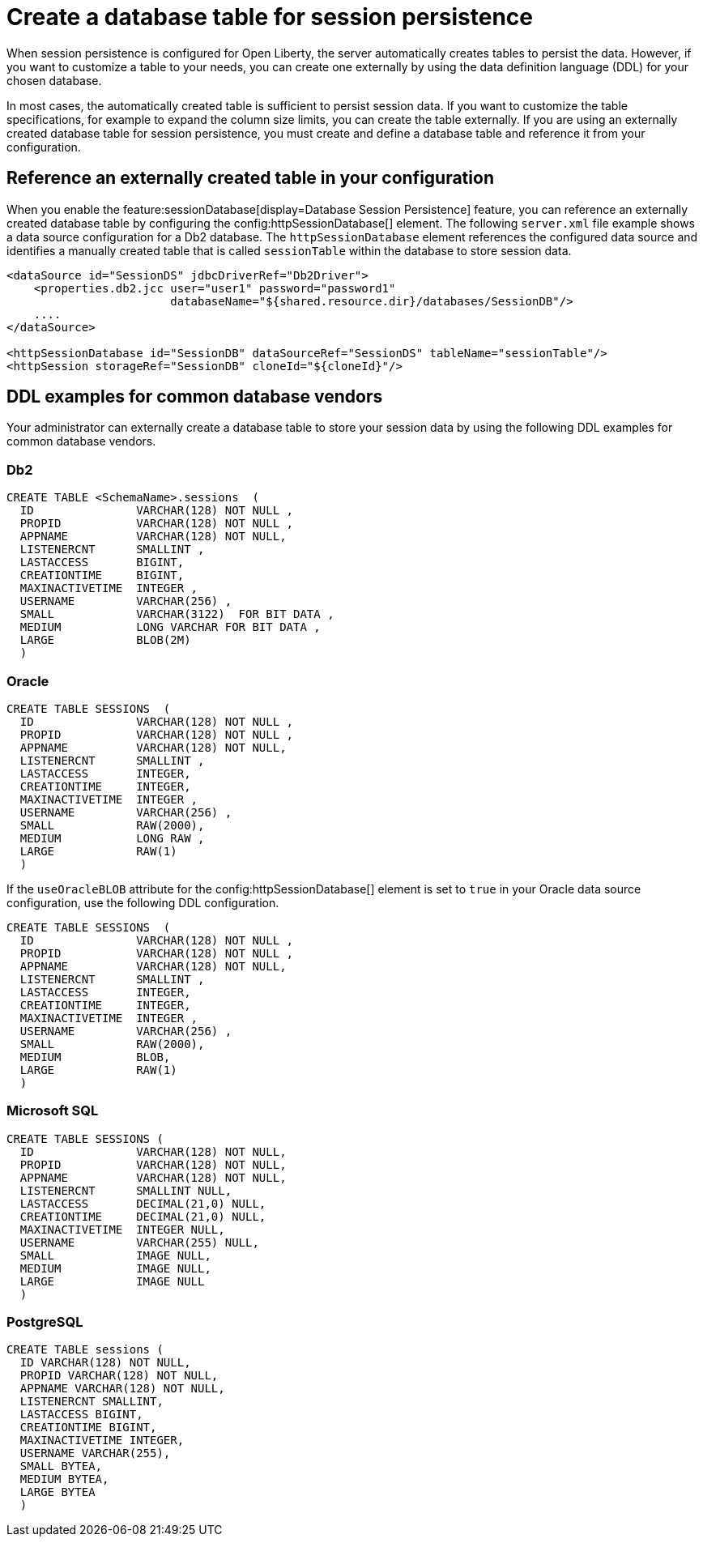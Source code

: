 // Copyright (c) 2022 IBM Corporation and others.
// Licensed under Creative Commons Attribution-NoDerivatives
// 4.0 International (CC BY-ND 4.0)
//   https://creativecommons.org/licenses/by-nd/4.0/
//
// Contributors:
//     IBM Corporation
//
:page-description: When session persistence is configured for Open Liberty, the server automatically creates tables to persist the data. However, If you want to customize a table to make it more appropriate for your needs, you can create the table externally by using the data definition language (DDL) for your chosen database.
:seo-title: Create a table for session persistence
:seo-description: When session persistence is configured for Open Liberty, the server automatically creates tables to persist the data. However, If you want to customize a table to make it more appropriate for your needs, you can create the table externally by using the data definition language (DDL) for your chosen database.
:page-layout: general-reference
:page-type: general
= Create a database table for session persistence

When session persistence is configured for Open Liberty, the server automatically creates tables to persist the data. However, if you want to customize a table to your needs, you can create one externally by using the data definition language (DDL) for your chosen database.

In most cases, the automatically created table is sufficient to persist session data. If you want to customize the table specifications, for example to expand the column size limits, you can create the table externally. If you are using an externally created database table for session persistence, you must create and define a database table and reference it from your configuration.

== Reference an externally created table in your configuration

When you enable the feature:sessionDatabase[display=Database Session Persistence] feature, you can reference an externally created database table by configuring the config:httpSessionDatabase[] element. The following `server.xml` file example shows a data source configuration for a Db2 database. The `httpSessionDatabase` element references the configured data source and identifies a manually created table that is called `sessionTable` within the database to store session data.

[source,xml]
----
<dataSource id="SessionDS" jdbcDriverRef="Db2Driver">
    <properties.db2.jcc user="user1" password="password1"
                        databaseName="${shared.resource.dir}/databases/SessionDB"/>
    ....
</dataSource>

<httpSessionDatabase id="SessionDB" dataSourceRef="SessionDS" tableName="sessionTable"/>
<httpSession storageRef="SessionDB" cloneId="${cloneId}"/>
----

== DDL examples for common database vendors

Your administrator can externally create a database table to store your session data by using the following DDL examples for common database vendors.

=== Db2

----
CREATE TABLE <SchemaName>.sessions  (
  ID               VARCHAR(128) NOT NULL ,
  PROPID           VARCHAR(128) NOT NULL ,
  APPNAME          VARCHAR(128) NOT NULL,
  LISTENERCNT      SMALLINT ,
  LASTACCESS       BIGINT,
  CREATIONTIME     BIGINT,
  MAXINACTIVETIME  INTEGER ,
  USERNAME         VARCHAR(256) ,
  SMALL            VARCHAR(3122)  FOR BIT DATA ,
  MEDIUM           LONG VARCHAR FOR BIT DATA ,
  LARGE            BLOB(2M)
  )
----

=== Oracle

----
CREATE TABLE SESSIONS  (
  ID               VARCHAR(128) NOT NULL ,
  PROPID           VARCHAR(128) NOT NULL ,
  APPNAME          VARCHAR(128) NOT NULL,
  LISTENERCNT      SMALLINT ,
  LASTACCESS       INTEGER,
  CREATIONTIME     INTEGER,
  MAXINACTIVETIME  INTEGER ,
  USERNAME         VARCHAR(256) ,
  SMALL            RAW(2000),
  MEDIUM           LONG RAW ,
  LARGE            RAW(1)
  )
----

If the `useOracleBLOB` attribute for the config:httpSessionDatabase[] element is set to `true` in your Oracle data source configuration, use the following DDL configuration.

----
CREATE TABLE SESSIONS  (
  ID               VARCHAR(128) NOT NULL ,
  PROPID           VARCHAR(128) NOT NULL ,
  APPNAME          VARCHAR(128) NOT NULL,
  LISTENERCNT      SMALLINT ,
  LASTACCESS       INTEGER,
  CREATIONTIME     INTEGER,
  MAXINACTIVETIME  INTEGER ,
  USERNAME         VARCHAR(256) ,
  SMALL            RAW(2000),
  MEDIUM           BLOB,
  LARGE            RAW(1)
  )
----

=== Microsoft SQL

----
CREATE TABLE SESSIONS (
  ID               VARCHAR(128) NOT NULL,
  PROPID           VARCHAR(128) NOT NULL,
  APPNAME          VARCHAR(128) NOT NULL,
  LISTENERCNT      SMALLINT NULL,
  LASTACCESS       DECIMAL(21,0) NULL,
  CREATIONTIME     DECIMAL(21,0) NULL,
  MAXINACTIVETIME  INTEGER NULL,
  USERNAME         VARCHAR(255) NULL,
  SMALL            IMAGE NULL,
  MEDIUM           IMAGE NULL,
  LARGE            IMAGE NULL
  )
----

=== PostgreSQL

----
CREATE TABLE sessions (
  ID VARCHAR(128) NOT NULL,
  PROPID VARCHAR(128) NOT NULL,
  APPNAME VARCHAR(128) NOT NULL,
  LISTENERCNT SMALLINT,
  LASTACCESS BIGINT,
  CREATIONTIME BIGINT,
  MAXINACTIVETIME INTEGER,
  USERNAME VARCHAR(255),
  SMALL BYTEA,
  MEDIUM BYTEA,
  LARGE BYTEA
  )
----
